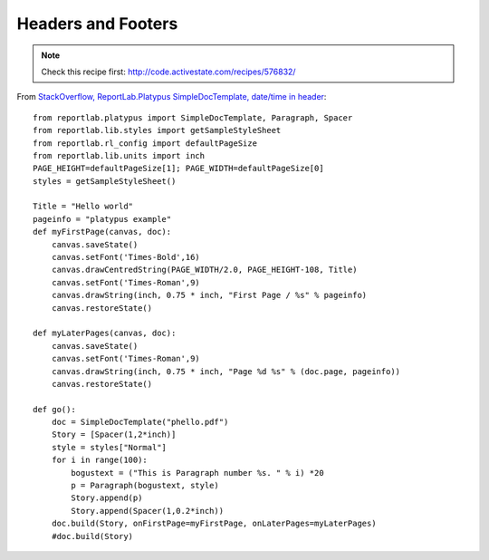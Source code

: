 Headers and Footers
*******************

.. note:: Check this recipe first: http://code.activestate.com/recipes/576832/

From
`StackOverflow, ReportLab.Platypus SimpleDocTemplate, date/time in header`_::

  from reportlab.platypus import SimpleDocTemplate, Paragraph, Spacer
  from reportlab.lib.styles import getSampleStyleSheet
  from reportlab.rl_config import defaultPageSize
  from reportlab.lib.units import inch
  PAGE_HEIGHT=defaultPageSize[1]; PAGE_WIDTH=defaultPageSize[0]
  styles = getSampleStyleSheet()

  Title = "Hello world"
  pageinfo = "platypus example"
  def myFirstPage(canvas, doc):
      canvas.saveState()
      canvas.setFont('Times-Bold',16)
      canvas.drawCentredString(PAGE_WIDTH/2.0, PAGE_HEIGHT-108, Title)
      canvas.setFont('Times-Roman',9)
      canvas.drawString(inch, 0.75 * inch, "First Page / %s" % pageinfo)
      canvas.restoreState()

  def myLaterPages(canvas, doc):
      canvas.saveState()
      canvas.setFont('Times-Roman',9)
      canvas.drawString(inch, 0.75 * inch, "Page %d %s" % (doc.page, pageinfo))
      canvas.restoreState()

  def go():
      doc = SimpleDocTemplate("phello.pdf")
      Story = [Spacer(1,2*inch)]
      style = styles["Normal"]
      for i in range(100):
          bogustext = ("This is Paragraph number %s. " % i) *20
          p = Paragraph(bogustext, style)
          Story.append(p)
          Story.append(Spacer(1,0.2*inch))
      doc.build(Story, onFirstPage=myFirstPage, onLaterPages=myLaterPages)
      #doc.build(Story)


.. _`StackOverflow, ReportLab.Platypus SimpleDocTemplate, date/time in header`: http://stackoverflow.com/questions/2265976/python-generating-pdf-using-reportlab-platypus-simpledoctemplate-date-time-in
